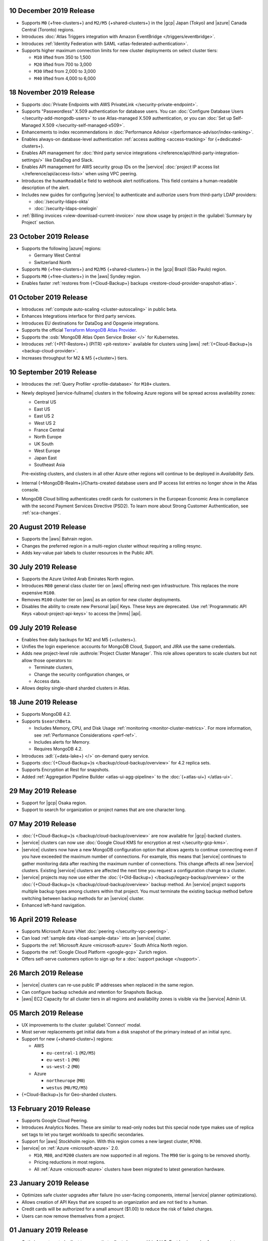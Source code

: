 .. _atlas_20191210:

10 December 2019 Release
~~~~~~~~~~~~~~~~~~~~~~~~

- Supports ``M0`` {+free-clusters+} and ``M2/M5`` {+shared-clusters+} in
  the |gcp| Japan (Tokyo) and |azure| Canada Central (Toronto) regions.

- Introduces
  :doc:`Atlas Triggers integration with Amazon EventBridge </triggers/eventbridge>`.

- Introduces
  :ref:`Identity Federation with SAML <atlas-federated-authentication>`.

- Supports higher maximum connection limits for new cluster deployments
  on select cluster tiers:

  - ``M10`` lifted from 350 to 1,500
  - ``M20`` lifted from 700 to 3,000
  - ``M30`` lifted from 2,000 to 3,000
  - ``M40`` lifted from 4,000 to 6,000

.. _atlas_20191112:

18 November 2019 Release
~~~~~~~~~~~~~~~~~~~~~~~~

- Supports :doc:`Private Endpoints with AWS PrivateLink </security-private-endpoint>`.

- Supports "Passwordless" X.509 authentication for database users. You
  can :doc:`Configure Database Users </security-add-mongodb-users>`
  to use Atlas-managed X.509 authentication, or you can
  :doc:`Set up Self-Managed X.509 </security-self-managed-x509>`.

- Enhancements to index recommendations in
  :doc:`Performance Advisor </performance-advisor/index-ranking>`.

- Enables always-on database-level authentication
  :ref:`access auditing <access-tracking>` for {+dedicated-clusters+}.

- Enables API management for :doc:`third party service integrations
  </reference/api/third-party-integration-settings/>` like DataDog and Slack.

- Enables API management for AWS security group IDs on the |service|
  :doc:`project IP access list </reference/api/access-lists>` when using VPC peering.

- Introduces the ``humanReadable`` field to webhook alert
  notifications. This field contains a human-readable description of
  the alert.

- Includes new guides for configuring |service| to authenticate and
  authorize users from third-party LDAP providers:

  - :doc:`/security-ldaps-okta`

  - :doc:`/security-ldaps-onelogin`

- :ref:`Billing invoices <view-download-current-invoice>` now show
  usage by project in the :guilabel:`Summary by Project` section.

.. _atlas-v20191022:

23 October 2019 Release
~~~~~~~~~~~~~~~~~~~~~~~

- Supports the following |azure| regions:

  - Germany West Central
  - Switzerland North

- Supports ``M0`` {+free-clusters+} and ``M2``/``M5`` {+shared-clusters+}
  in the |gcp| Brazil (São Paulo) region.
- Supports ``M0`` {+free-clusters+} in the |aws| Syndey region.
- Enables faster
  :ref:`restores from {+Cloud-Backup+} backups <restore-cloud-provider-snapshot-atlas>`.

.. _atlas-v20191001:

01 October 2019 Release
~~~~~~~~~~~~~~~~~~~~~~~

- Introduces :ref:`compute auto-scaling <cluster-autoscaling>` in
  public beta.
- Enhances Integrations interface for third party services.
- Introduces EU destinations for DataDog and Opsgenie integrations.
- Supports the official
  `Terraform MongoDB Atlas Provider <https://www.terraform.io/docs/providers/mongodbatlas/>`__.
- Supports the :osb:`MongoDB Atlas Open Service Broker </>` for
  Kubernetes.
- Introduces :ref:`{+PIT-Restore+} (PITR) <pit-restore>`
  available for clusters using |aws|
  :ref:`{+Cloud-Backup+}s <backup-cloud-provider>`.
- Increases throughput for M2 & M5 {+cluster+} tiers.

.. _atlas-v20190910:

10 September 2019 Release
~~~~~~~~~~~~~~~~~~~~~~~~~

- Introduces the :ref:`Query Profiler <profile-database>` for ``M10+``
  clusters.

- Newly deployed |service-fullname| clusters in the following Azure
  regions will be spread across availability zones:

  - Central US
  - East US
  - East US 2
  - West US 2
  - France Central
  - North Europe
  - UK South
  - West Europe
  - Japan East
  - Southeast Asia

  Pre-existing clusters, and clusters in all other Azure other regions
  will continue to be deployed in *Availability Sets*.

- Internal {+MongoDB-Realm+}/Charts-created database users and IP
  access list entries no longer show in the Atlas console.

- MongoDB Cloud billing authenticates credit cards for customers in the
  European Economic Area in compliance with the second Payment Services
  Directive (PSD2). To learn more about Strong Customer Authentication,
  see :ref:`sca-changes`.

.. _atlas-v20190820:

20 August 2019 Release
~~~~~~~~~~~~~~~~~~~~~~

- Supports the |aws| Bahrain region.
- Changes the preferred region in a multi-region cluster without
  requiring a rolling resync.
- Adds key-value pair labels to cluster resources in the Public API.

.. _atlas-v20190730:

30 July 2019 Release
~~~~~~~~~~~~~~~~~~~~

- Supports the Azure United Arab Emirates North region.
- Introduces ``M80`` general class cluster tier on |aws| offering
  next-gen infrastructure. This replaces the more expensive ``M100``.
- Removes ``M100`` cluster tier on |aws| as an option for new cluster
  deployments.
- Disables the ability to create new Personal |api| Keys. These keys
  are deprecated. Use
  :ref:`Programmatic API Keys <about-project-api-keys>`
  to access the |mms| |api|.

.. _atlas-v20190709:

09 July 2019 Release
~~~~~~~~~~~~~~~~~~~~

- Enables free daily backups for M2 and M5 {+clusters+}.
- Unifies the login experience: accounts for MongoDB Cloud, Support,
  and JIRA use the same credentials.
- Adds new project-level role :authrole:`Project Cluster Manager`. This
  role allows operators to scale clusters but not allow those operators
  to:

  - Terminate clusters,
  - Change the security configuration changes, or
  - Access data.

- Allows deploy single-shard sharded clusters in Atlas.

.. _atlas-v20190611:

18 June 2019 Release
~~~~~~~~~~~~~~~~~~~~

- Supports MongoDB 4.2.

- Supports ``$searchBeta``.

  - Includes Memory, CPU, and Disk Usage :ref:`monitoring <monitor-cluster-metrics>`.
    For more information, see :ref:`Performance Considerations <perf-ref>`.

  - Includes alerts for Memory.

  - Requires MongoDB 4.2.

- Introduces :adl:`{+data-lake+} </>` on-demand query service.

- Supports :doc:`{+Cloud-Backup+}s </backup/cloud-backup/overview>`
  for 4.2 replica sets.

- Supports Encryption at Rest for snapshots.

- Added :ref:`Aggregation Pipeline Builder <atlas-ui-agg-pipeline>` to the
  :doc:`{+atlas-ui+} </atlas-ui>`.

.. _atlas-v20190528:

29 May 2019 Release
~~~~~~~~~~~~~~~~~~~

- Support for |gcp| Osaka region.
- Support to search for organization or project names
  that are one character long.

.. _atlas-v20190507:

07 May 2019 Release
~~~~~~~~~~~~~~~~~~~

- :doc:`{+Cloud-Backup+}s </backup/cloud-backup/overview>` are now
  available for |gcp|-backed clusters.

- |service| clusters can now use
  :doc:`Google Cloud KMS for encryption at rest </security-gcp-kms>`.

- |service| clusters now have a new MongoDB configuration option that
  allows agents to continue connecting even if you have exceeded the
  maximum number of connections. For example, this means that |service|
  continues to gather monitoring data after reaching the maximum number
  of connections. This change affects all new |service| clusters.
  Existing |service| clusters are affected the next time you request a
  configuration change to a cluster.

- |service| projects may now use either the :doc:`{+Old-Backup+}
  </backup/legacy-backup/overview>` or the :doc:`{+Cloud-Backup+}s
  </backup/cloud-backup/overview>` backup method. An |service|
  project supports multiple backup types among clusters within that
  project. You must terminate the existing backup method before
  switching between backup methods for an |service| cluster.

- Enhanced left-hand navigation.

.. _atlas-v20190416:

16 April 2019 Release
~~~~~~~~~~~~~~~~~~~~~

- Supports Microsoft Azure VNet :doc:`peering </security-vpc-peering>`.
- Can load :ref:`sample data <load-sample-data>` into an
  |service| cluster.
- Supports the :ref:`Microsoft Azure <microsoft-azure>` South Africa
  North region.
- Supports the :ref:`Google Cloud Platform <google-gcp>` Zurich region.
- Offers self-serve customers option to sign up for a
  :doc:`support package </support>`.

.. _atlas-v20190326:

26 March 2019 Release
~~~~~~~~~~~~~~~~~~~~~

- |service| clusters can re-use public IP addresses when replaced in
  the same region.
- Can configure backup schedule and retention for Snapshots Backup.
- |aws| EC2 Capacity for all cluster tiers in all regions and
  availability zones is visible via the |service| Admin UI.

.. _atlas-v20190305:

05 March 2019 Release
~~~~~~~~~~~~~~~~~~~~~

- UX improvements to the cluster :guilabel:`Connect` modal.
- Most server replacements get initial data from a disk snapshot of the
  primary instead of an initial sync.
- Support for new {+shared-cluster+} regions:

  - AWS

    - ``eu-central-1`` (``M2/M5``)
    - ``eu-west-1`` (``M0``)
    - ``us-west-2`` (``M0``)

  - Azure

    - ``northeurope`` (``M0``)
    - ``westus`` (``M0/M2/M5``)

- {+Cloud-Backup+}s for Geo-sharded clusters.

.. _atlas-v20190212:

13 February 2019 Release
~~~~~~~~~~~~~~~~~~~~~~~~

- Supports Google Cloud Peering.
- Introduces Analytics Nodes. These are similar to read-only nodes but
  this special node type makes use of replica set tags to let you
  target workloads to specific secondaries.
- Support for |aws| Stockholm region. With this
  region comes a new largest cluster, ``M700``.
- |service| on :ref:`Azure <microsoft-azure>` 2.0.

  -  ``M10``, ``M80``, and ``M200`` clusters are now supported in all
     regions. The ``M90`` tier is going to be removed shortly.
  - Pricing reductions in most regions.
  - All :ref:`Azure <microsoft-azure>` clusters have been migrated to
    latest generation hardware.

.. _atlas-v20190122:

23 January 2019 Release
~~~~~~~~~~~~~~~~~~~~~~~

- Optimizes safe cluster upgrades after failure (no user-facing
  components, internal |service| planner optimizations).
- Allows creation of API Keys that are scoped to an organization and
  are not tied to a human.
- Credit cards will be authorized for a small amount ($1.00) to reduce
  the risk of failed charges.
- Users can now remove themselves from a project.

.. _atlas-v20190101:

01 January 2019 Release
~~~~~~~~~~~~~~~~~~~~~~~

- Optimizes automated rollout to ensure that rollouts happen within
  1 U.S. East business day for non-maintenance-window projects.
- Provides more visibility to maintenance timing in the administration
  user interface.
- Supports On-Demand
  :doc:`{+Cloud-Backup+}s </backup/cloud-backup/overview>`.
